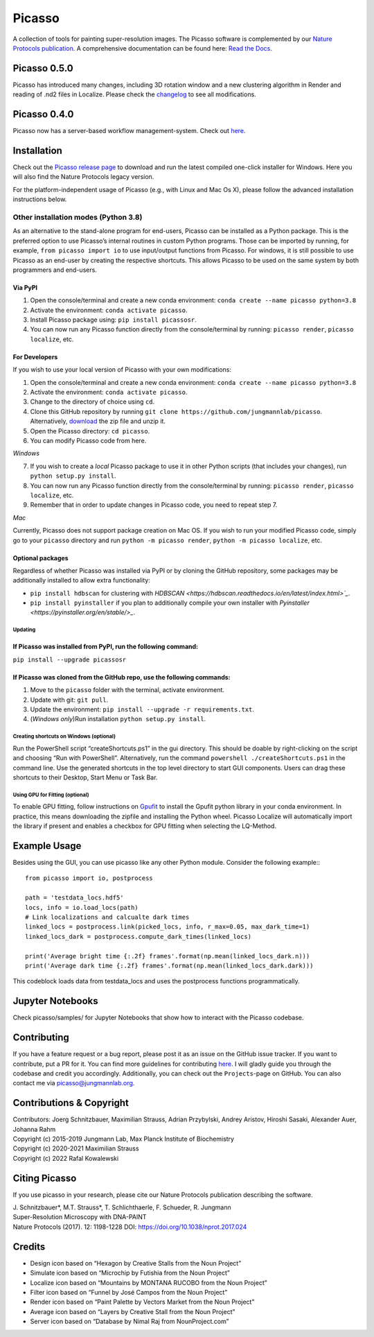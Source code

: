 Picasso
=======
.. image:: https://readthedocs.org/projects/picassosr/badge/?version=latest
   :target: https://picassosr.readthedocs.io/en/latest/?badge=latest
   :alt: Documentation Status

.. image:: https://github.com/jungmannlab/picasso/workflows/CI/badge.svg
   :target: https://github.com/jungmannlab/picasso/workflows/CI/badge.svg
   :alt: CI

.. image:: http://img.shields.io/badge/DOI-10.1038/nprot.2017.024-52c92e.svg
   :target: https://doi.org/10.1038/nprot.2017.024
   :alt: CI

.. image:: https://static.pepy.tech/personalized-badge/picassosr?period=total&units=international_system&left_color=black&right_color=brightgreen&left_text=Downloads
 :target: https://pepy.tech/project/picassosr

.. image:: main_render.png
   :scale: 100 %
   :alt: UML Render view

A collection of tools for painting super-resolution images. The Picasso software is complemented by our `Nature Protocols publication <https://www.nature.com/nprot/journal/v12/n6/abs/nprot.2017.024.html>`__.
A comprehensive documentation can be found here: `Read the Docs <https://picassosr.readthedocs.io/en/latest/?badge=latest>`__.

Picasso 0.5.0
-------------
Picasso has introduced many changes, including 3D rotation window and a new clustering algorithm in Render and reading of .nd2 files in Localize. Please check the `changelog <https://github.com/jungmannlab/picasso/blob/master/changelog.rst>`_ to see all modifications.

Picasso 0.4.0
-------------
Picasso now has a server-based workflow management-system. Check out `here <https://picassosr.readthedocs.io/en/latest/server.html>`__.


Installation
------------

Check out the `Picasso release page <https://github.com/jungmannlab/picasso/releases/>`__ to download and run the latest compiled one-click installer for Windows. Here you will also find the Nature Protocols legacy version. 

For the platform-independent usage of Picasso (e.g., with Linux and Mac Os X), please follow the advanced installation instructions below.

Other installation modes (Python 3.8)
~~~~~~~~~~~~~~~~~~~~~~~~~~~~~~~~~~~~~

As an alternative to the stand-alone program for end-users, Picasso can be installed as a Python package. This is the preferred option to use Picasso’s internal routines in custom Python programs. Those can be imported by running, for example, ``from picasso import io`` to use input/output functions from Picasso. For windows, it is still possible to use Picasso as an end-user by creating the respective shortcuts. This allows Picasso to be used on the same system by both programmers and end-users.

Via PyPI
''''''''

1. Open the console/terminal and create a new conda environment: ``conda create --name picasso python=3.8``
2. Activate the environment: ``conda activate picasso``.
3. Install Picasso package using: ``pip install picassosr``.
4. You can now run any Picasso function directly from the console/terminal by running: ``picasso render``, ``picasso localize``, etc.

For Developers
''''''''''''''

If you wish to use your local version of Picasso with your own modifications:

1. Open the console/terminal and create a new conda environment: ``conda create --name picasso python=3.8``
2. Activate the environment: ``conda activate picasso``.
3. Change to the directory of choice using ``cd``.
4. Clone this GitHub repository by running ``git clone https://github.com/jungmannlab/picasso``. Alternatively, `download <https://github.com/jungmannlab/picasso/archive/master.zip>`__ the zip file and unzip it.
5. Open the Picasso directory: ``cd picasso``.
6. You can modify Picasso code from here.

*Windows*

7. If you wish to create a *local* Picasso package to use it in other Python scripts (that includes your changes), run ``python setup.py install``. 
8. You can now run any Picasso function directly from the console/terminal by running: ``picasso render``, ``picasso localize``, etc.
9. Remember that in order to update changes in Picasso code, you need to repeat step 7.

*Mac*

Currently, Picasso does not support package creation on Mac OS. If you wish to run your modified Picasso code, simply go to your ``picasso`` directory and run ``python -m picasso render``, ``python -m picasso localize``, etc.

Optional packages
'''''''''''''''''

Regardless of whether Picasso was installed via PyPI or by cloning the GitHub repository, some packages may be additionally installed to allow extra functionality:

- ``pip install hdbscan`` for clustering with `HDBSCAN <https://hdbscan.readthedocs.io/en/latest/index.html>`_`.
- ``pip install pyinstaller`` if you plan to additionally compile your own installer with `Pyinstaller <https://pyinstaller.org/en/stable/>_`.

Updating
^^^^^^^^
If Picasso was installed from PyPI, run the following command:
''''''''''''''''''''''''''''''''''''''''''''''''''''''''''''''

``pip install --upgrade picassosr``

If Picasso was cloned from the GitHub repo, use the following commands:
'''''''''''''''''''''''''''''''''''''''''''''''''''''''''''''''''''''''

1. Move to the ``picasso`` folder with the terminal, activate environment.
2. Update with git: ``git pull``.
3. Update the environment: ``pip install --upgrade -r requirements.txt``.
4. (*Windows only*)Run installation ``python setup.py install``.

Creating shortcuts on Windows (optional)
^^^^^^^^^^^^^^^^^^^^^^^^^^^^^^^^^^^^^^^^

Run the PowerShell script “createShortcuts.ps1” in the gui directory. This should be doable by right-clicking on the script and choosing “Run with PowerShell”. Alternatively, run the command
``powershell ./createShortcuts.ps1`` in the command line. Use the generated shortcuts in the top level directory to start GUI components. Users can drag these shortcuts to their Desktop, Start Menu or Task Bar.

.. Using Picasso as a module
.. ^^^^^^^^^^^^^^^^^^^^^^^^^

.. The individual modules of picasso can be started as follows:
.. 1. Open the console, activate the environment: ``source activate picasso`` for Linux / Mac Os X or ``activate picasso`` for Windows.
.. 2. Start the picasso modules via ``python -m picasso ..``, e.g. ``python -m picasso render`` for the render module

Using GPU for Fitting (optional)
^^^^^^^^^^^^^^^^^^^^^^^^^^^^^^^^

To enable GPU fitting, follow instructions on `Gpufit <https://github.com/gpufit/Gpufit>`__ to install the Gpufit python library in your conda environment. In practice, this means downloading the zipfile and installing the Python wheel. Picasso Localize will automatically import the library if present and enables a checkbox for GPU fitting when selecting the LQ-Method.

Example Usage
-------------
Besides using the GUI, you can use picasso like any other Python module. Consider the following example:::

  from picasso import io, postprocess

  path = 'testdata_locs.hdf5'
  locs, info = io.load_locs(path)
  # Link localizations and calcualte dark times
  linked_locs = postprocess.link(picked_locs, info, r_max=0.05, max_dark_time=1)
  linked_locs_dark = postprocess.compute_dark_times(linked_locs)

  print('Average bright time {:.2f} frames'.format(np.mean(linked_locs_dark.n)))
  print('Average dark time {:.2f} frames'.format(np.mean(linked_locs_dark.dark)))

This codeblock loads data from testdata_locs and uses the postprocess functions programmatically.

Jupyter Notebooks
-----------------

Check picasso/samples/ for Jupyter Notebooks that show how to interact with the Picasso codebase.

Contributing
------------

If you have a feature request or a bug report, please post it as an issue on the GitHub issue tracker. If you want to contribute, put a PR for it. You can find more guidelines for contributing `here <https://github.com/jungmannlab/picasso/blob/master/CONTRIBUTING.rst>`__. I will gladly guide you through the codebase and credit you accordingly. Additionally, you can check out the ``Projects``-page on GitHub.  You can also contact me via picasso@jungmannlab.org.

Contributions & Copyright
-------------------------

| Contributors: Joerg Schnitzbauer, Maximilian Strauss, Adrian Przybylski, Andrey Aristov, Hiroshi Sasaki, Alexander Auer, Johanna Rahm
| Copyright (c) 2015-2019 Jungmann Lab, Max Planck Institute of
  Biochemistry
| Copyright (c) 2020-2021 Maximilian Strauss
| Copyright (c) 2022 Rafal Kowalewski

Citing Picasso
--------------

If you use picasso in your research, please cite our Nature Protocols publication describing the software.

| J. Schnitzbauer*, M.T. Strauss*, T. Schlichthaerle, F. Schueder, R. Jungmann
| Super-Resolution Microscopy with DNA-PAINT
| Nature Protocols (2017). 12: 1198-1228 DOI: `https://doi.org/10.1038/nprot.2017.024 <https://doi.org/10.1038/nprot.2017.024>`__

Credits
-------

-  Design icon based on “Hexagon by Creative Stalls from the Noun
   Project”
-  Simulate icon based on “Microchip by Futishia from the Noun Project”
-  Localize icon based on “Mountains by MONTANA RUCOBO from the Noun
   Project”
-  Filter icon based on “Funnel by José Campos from the Noun Project”
-  Render icon based on “Paint Palette by Vectors Market from the Noun
   Project”
-  Average icon based on “Layers by Creative Stall from the Noun
   Project”
-  Server icon based on “Database by Nimal Raj from NounProject.com”
